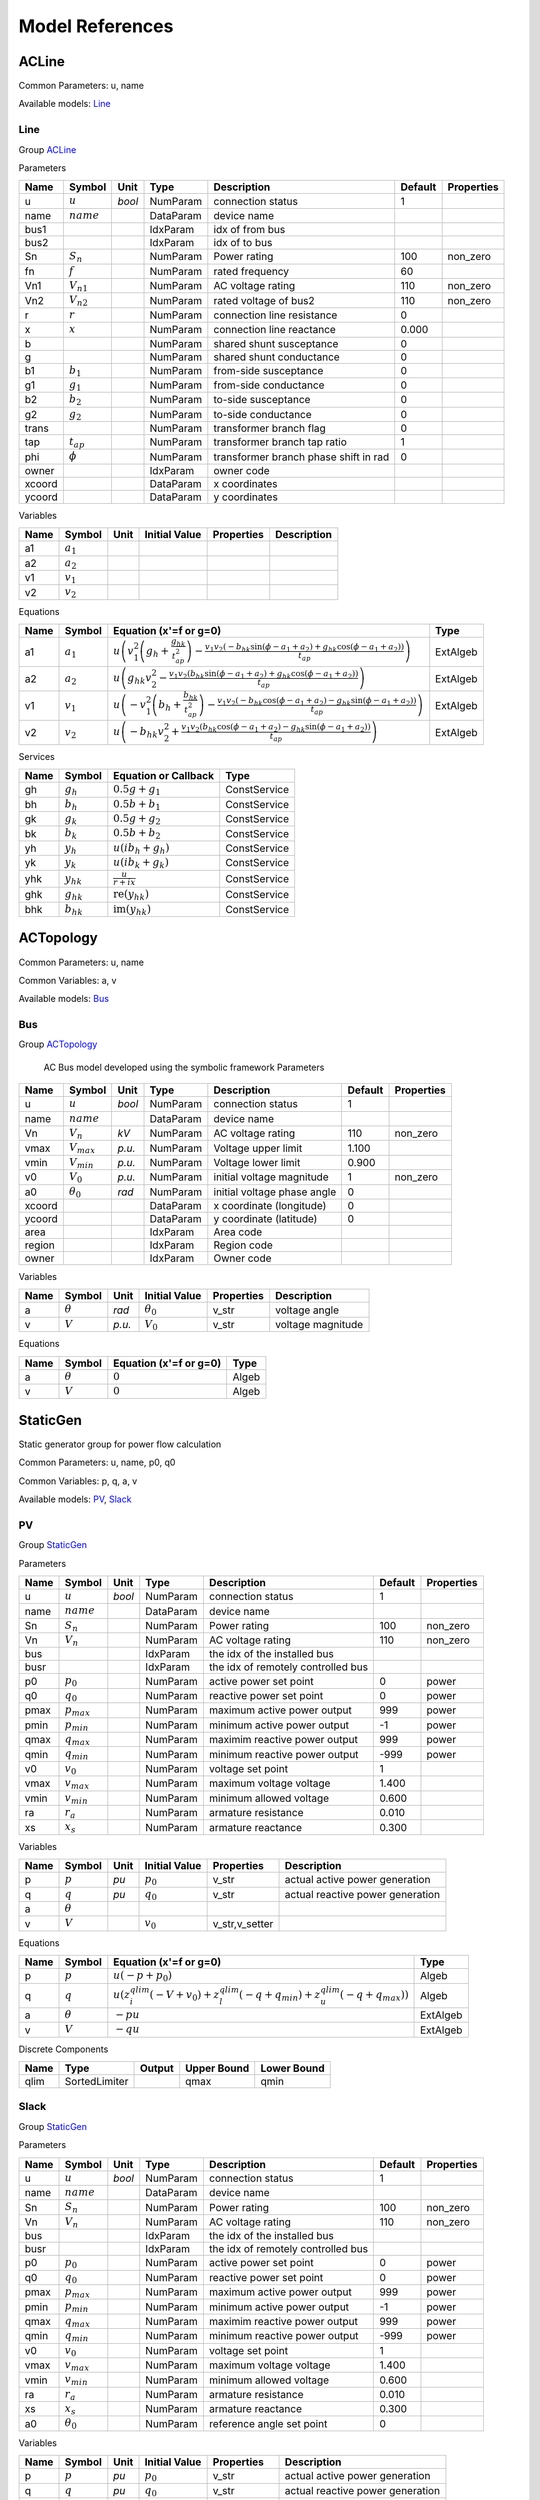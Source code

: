 .. _modelref:

********************************************************************************
Model References
********************************************************************************

.. _ACLine:

================================================================================
ACLine
================================================================================
Common Parameters: u, name

Available models:
Line_

.. _Line:

--------------------------------------------------------------------------------
Line
--------------------------------------------------------------------------------

Group ACLine_

Parameters

+---------+----------------+--------+-----------+---------------------------------------+---------+------------+
|  Name   |     Symbol     |  Unit  |   Type    |              Description              | Default | Properties |
+=========+================+========+===========+=======================================+=========+============+
|  u      | :math:`u`      | *bool* | NumParam  | connection status                     | 1       |            |
+---------+----------------+--------+-----------+---------------------------------------+---------+------------+
|  name   | :math:`name`   |        | DataParam | device name                           |         |            |
+---------+----------------+--------+-----------+---------------------------------------+---------+------------+
|  bus1   |                |        | IdxParam  | idx of from bus                       |         |            |
+---------+----------------+--------+-----------+---------------------------------------+---------+------------+
|  bus2   |                |        | IdxParam  | idx of to bus                         |         |            |
+---------+----------------+--------+-----------+---------------------------------------+---------+------------+
|  Sn     | :math:`S_n`    |        | NumParam  | Power rating                          | 100     | non_zero   |
+---------+----------------+--------+-----------+---------------------------------------+---------+------------+
|  fn     | :math:`f`      |        | NumParam  | rated frequency                       | 60      |            |
+---------+----------------+--------+-----------+---------------------------------------+---------+------------+
|  Vn1    | :math:`V_{n1}` |        | NumParam  | AC voltage rating                     | 110     | non_zero   |
+---------+----------------+--------+-----------+---------------------------------------+---------+------------+
|  Vn2    | :math:`V_{n2}` |        | NumParam  | rated voltage of bus2                 | 110     | non_zero   |
+---------+----------------+--------+-----------+---------------------------------------+---------+------------+
|  r      | :math:`r`      |        | NumParam  | connection line resistance            | 0       |            |
+---------+----------------+--------+-----------+---------------------------------------+---------+------------+
|  x      | :math:`x`      |        | NumParam  | connection line reactance             | 0.000   |            |
+---------+----------------+--------+-----------+---------------------------------------+---------+------------+
|  b      |                |        | NumParam  | shared shunt susceptance              | 0       |            |
+---------+----------------+--------+-----------+---------------------------------------+---------+------------+
|  g      |                |        | NumParam  | shared shunt conductance              | 0       |            |
+---------+----------------+--------+-----------+---------------------------------------+---------+------------+
|  b1     | :math:`b_1`    |        | NumParam  | from-side susceptance                 | 0       |            |
+---------+----------------+--------+-----------+---------------------------------------+---------+------------+
|  g1     | :math:`g_1`    |        | NumParam  | from-side conductance                 | 0       |            |
+---------+----------------+--------+-----------+---------------------------------------+---------+------------+
|  b2     | :math:`b_2`    |        | NumParam  | to-side susceptance                   | 0       |            |
+---------+----------------+--------+-----------+---------------------------------------+---------+------------+
|  g2     | :math:`g_2`    |        | NumParam  | to-side conductance                   | 0       |            |
+---------+----------------+--------+-----------+---------------------------------------+---------+------------+
|  trans  |                |        | NumParam  | transformer branch flag               | 0       |            |
+---------+----------------+--------+-----------+---------------------------------------+---------+------------+
|  tap    | :math:`t_{ap}` |        | NumParam  | transformer branch tap ratio          | 1       |            |
+---------+----------------+--------+-----------+---------------------------------------+---------+------------+
|  phi    | :math:`\phi`   |        | NumParam  | transformer branch phase shift in rad | 0       |            |
+---------+----------------+--------+-----------+---------------------------------------+---------+------------+
|  owner  |                |        | IdxParam  | owner code                            |         |            |
+---------+----------------+--------+-----------+---------------------------------------+---------+------------+
|  xcoord |                |        | DataParam | x coordinates                         |         |            |
+---------+----------------+--------+-----------+---------------------------------------+---------+------------+
|  ycoord |                |        | DataParam | y coordinates                         |         |            |
+---------+----------------+--------+-----------+---------------------------------------+---------+------------+

Variables

+------+---------------+------+---------------+------------+-------------+
| Name |    Symbol     | Unit | Initial Value | Properties | Description |
+======+===============+======+===============+============+=============+
|  a1  | :math:`a_{1}` |      |               |            |             |
+------+---------------+------+---------------+------------+-------------+
|  a2  | :math:`a_{2}` |      |               |            |             |
+------+---------------+------+---------------+------------+-------------+
|  v1  | :math:`v_{1}` |      |               |            |             |
+------+---------------+------+---------------+------------+-------------+
|  v2  | :math:`v_{2}` |      |               |            |             |
+------+---------------+------+---------------+------------+-------------+

Equations

+------+---------------+---------------------------------------------------------------------------------------------------------------------------------------------------------------------------------------------------------------------------------+----------+
| Name |    Symbol     |                                                                                                     Equation (x'=f or g=0)                                                                                                      |   Type   |
+======+===============+=================================================================================================================================================================================================================================+==========+
|  a1  | :math:`a_{1}` | :math:`u \left(v_{1}^{2} \left(g_{h} + \frac{g_{hk}}{t_{ap}^{2}}\right) - \frac{v_{1} v_{2} \left(- b_{hk} \sin{\left(\phi - a_{1} + a_{2} \right)} + g_{hk} \cos{\left(\phi - a_{1} + a_{2} \right)}\right)}{t_{ap}}\right)`   | ExtAlgeb |
+------+---------------+---------------------------------------------------------------------------------------------------------------------------------------------------------------------------------------------------------------------------------+----------+
|  a2  | :math:`a_{2}` | :math:`u \left(g_{hk} v_{2}^{2} - \frac{v_{1} v_{2} \left(b_{hk} \sin{\left(\phi - a_{1} + a_{2} \right)} + g_{hk} \cos{\left(\phi - a_{1} + a_{2} \right)}\right)}{t_{ap}}\right)`                                             | ExtAlgeb |
+------+---------------+---------------------------------------------------------------------------------------------------------------------------------------------------------------------------------------------------------------------------------+----------+
|  v1  | :math:`v_{1}` | :math:`u \left(- v_{1}^{2} \left(b_{h} + \frac{b_{hk}}{t_{ap}^{2}}\right) - \frac{v_{1} v_{2} \left(- b_{hk} \cos{\left(\phi - a_{1} + a_{2} \right)} - g_{hk} \sin{\left(\phi - a_{1} + a_{2} \right)}\right)}{t_{ap}}\right)` | ExtAlgeb |
+------+---------------+---------------------------------------------------------------------------------------------------------------------------------------------------------------------------------------------------------------------------------+----------+
|  v2  | :math:`v_{2}` | :math:`u \left(- b_{hk} v_{2}^{2} + \frac{v_{1} v_{2} \left(b_{hk} \cos{\left(\phi - a_{1} + a_{2} \right)} - g_{hk} \sin{\left(\phi - a_{1} + a_{2} \right)}\right)}{t_{ap}}\right)`                                           | ExtAlgeb |
+------+---------------+---------------------------------------------------------------------------------------------------------------------------------------------------------------------------------------------------------------------------------+----------+

Services

+------+----------------+------------------------------------------------+--------------+
| Name |     Symbol     |              Equation or Callback              |     Type     |
+======+================+================================================+==============+
|  gh  | :math:`g_h`    | :math:`0.5 g + g_{1}`                          | ConstService |
+------+----------------+------------------------------------------------+--------------+
|  bh  | :math:`b_h`    | :math:`0.5 b + b_{1}`                          | ConstService |
+------+----------------+------------------------------------------------+--------------+
|  gk  | :math:`g_k`    | :math:`0.5 g + g_{2}`                          | ConstService |
+------+----------------+------------------------------------------------+--------------+
|  bk  | :math:`b_k`    | :math:`0.5 b + b_{2}`                          | ConstService |
+------+----------------+------------------------------------------------+--------------+
|  yh  | :math:`y_h`    | :math:`u \left(i b_{h} + g_{h}\right)`         | ConstService |
+------+----------------+------------------------------------------------+--------------+
|  yk  | :math:`y_k`    | :math:`u \left(i b_{k} + g_{k}\right)`         | ConstService |
+------+----------------+------------------------------------------------+--------------+
|  yhk | :math:`y_{hk}` | :math:`\frac{u}{r + i x}`                      | ConstService |
+------+----------------+------------------------------------------------+--------------+
|  ghk | :math:`g_{hk}` | :math:`\operatorname{re}{\left(y_{hk}\right)}` | ConstService |
+------+----------------+------------------------------------------------+--------------+
|  bhk | :math:`b_{hk}` | :math:`\operatorname{im}{\left(y_{hk}\right)}` | ConstService |
+------+----------------+------------------------------------------------+--------------+


.. _ACTopology:

================================================================================
ACTopology
================================================================================
Common Parameters: u, name

Common Variables: a, v

Available models:
Bus_

.. _Bus:

--------------------------------------------------------------------------------
Bus
--------------------------------------------------------------------------------

Group ACTopology_


    AC Bus model developed using the symbolic framework
    Parameters

+---------+------------------+--------+-----------+-----------------------------+---------+------------+
|  Name   |      Symbol      |  Unit  |   Type    |         Description         | Default | Properties |
+=========+==================+========+===========+=============================+=========+============+
|  u      | :math:`u`        | *bool* | NumParam  | connection status           | 1       |            |
+---------+------------------+--------+-----------+-----------------------------+---------+------------+
|  name   | :math:`name`     |        | DataParam | device name                 |         |            |
+---------+------------------+--------+-----------+-----------------------------+---------+------------+
|  Vn     | :math:`V_n`      | *kV*   | NumParam  | AC voltage rating           | 110     | non_zero   |
+---------+------------------+--------+-----------+-----------------------------+---------+------------+
|  vmax   | :math:`V_{max}`  | *p.u.* | NumParam  | Voltage upper limit         | 1.100   |            |
+---------+------------------+--------+-----------+-----------------------------+---------+------------+
|  vmin   | :math:`V_{min}`  | *p.u.* | NumParam  | Voltage lower limit         | 0.900   |            |
+---------+------------------+--------+-----------+-----------------------------+---------+------------+
|  v0     | :math:`V_0`      | *p.u.* | NumParam  | initial voltage magnitude   | 1       | non_zero   |
+---------+------------------+--------+-----------+-----------------------------+---------+------------+
|  a0     | :math:`\theta_0` | *rad*  | NumParam  | initial voltage phase angle | 0       |            |
+---------+------------------+--------+-----------+-----------------------------+---------+------------+
|  xcoord |                  |        | DataParam | x coordinate (longitude)    | 0       |            |
+---------+------------------+--------+-----------+-----------------------------+---------+------------+
|  ycoord |                  |        | DataParam | y coordinate (latitude)     | 0       |            |
+---------+------------------+--------+-----------+-----------------------------+---------+------------+
|  area   |                  |        | IdxParam  | Area code                   |         |            |
+---------+------------------+--------+-----------+-----------------------------+---------+------------+
|  region |                  |        | IdxParam  | Region code                 |         |            |
+---------+------------------+--------+-----------+-----------------------------+---------+------------+
|  owner  |                  |        | IdxParam  | Owner code                  |         |            |
+---------+------------------+--------+-----------+-----------------------------+---------+------------+

Variables

+------+----------------+--------+------------------+------------+-------------------+
| Name |     Symbol     |  Unit  |  Initial Value   | Properties |    Description    |
+======+================+========+==================+============+===================+
|  a   | :math:`\theta` | *rad*  | :math:`\theta_0` | v_str      | voltage angle     |
+------+----------------+--------+------------------+------------+-------------------+
|  v   | :math:`V`      | *p.u.* | :math:`V_{0}`    | v_str      | voltage magnitude |
+------+----------------+--------+------------------+------------+-------------------+

Equations

+------+----------------+------------------------+-------+
| Name |     Symbol     | Equation (x'=f or g=0) | Type  |
+======+================+========================+=======+
|  a   | :math:`\theta` | :math:`0`              | Algeb |
+------+----------------+------------------------+-------+
|  v   | :math:`V`      | :math:`0`              | Algeb |
+------+----------------+------------------------+-------+


.. _StaticGen:

================================================================================
StaticGen
================================================================================
Static generator group for power flow calculation

Common Parameters: u, name, p0, q0

Common Variables: p, q, a, v

Available models:
PV_,
Slack_

.. _PV:

--------------------------------------------------------------------------------
PV
--------------------------------------------------------------------------------

Group StaticGen_

Parameters

+-------+-----------------+--------+-----------+------------------------------------+---------+------------+
| Name  |     Symbol      |  Unit  |   Type    |            Description             | Default | Properties |
+=======+=================+========+===========+====================================+=========+============+
|  u    | :math:`u`       | *bool* | NumParam  | connection status                  | 1       |            |
+-------+-----------------+--------+-----------+------------------------------------+---------+------------+
|  name | :math:`name`    |        | DataParam | device name                        |         |            |
+-------+-----------------+--------+-----------+------------------------------------+---------+------------+
|  Sn   | :math:`S_n`     |        | NumParam  | Power rating                       | 100     | non_zero   |
+-------+-----------------+--------+-----------+------------------------------------+---------+------------+
|  Vn   | :math:`V_n`     |        | NumParam  | AC voltage rating                  | 110     | non_zero   |
+-------+-----------------+--------+-----------+------------------------------------+---------+------------+
|  bus  |                 |        | IdxParam  | the idx of the installed bus       |         |            |
+-------+-----------------+--------+-----------+------------------------------------+---------+------------+
|  busr |                 |        | IdxParam  | the idx of remotely controlled bus |         |            |
+-------+-----------------+--------+-----------+------------------------------------+---------+------------+
|  p0   | :math:`p_0`     |        | NumParam  | active power set point             | 0       | power      |
+-------+-----------------+--------+-----------+------------------------------------+---------+------------+
|  q0   | :math:`q_0`     |        | NumParam  | reactive power set point           | 0       | power      |
+-------+-----------------+--------+-----------+------------------------------------+---------+------------+
|  pmax | :math:`p_{max}` |        | NumParam  | maximum active power output        | 999     | power      |
+-------+-----------------+--------+-----------+------------------------------------+---------+------------+
|  pmin | :math:`p_{min}` |        | NumParam  | minimum active power output        | -1      | power      |
+-------+-----------------+--------+-----------+------------------------------------+---------+------------+
|  qmax | :math:`q_{max}` |        | NumParam  | maximim reactive power output      | 999     | power      |
+-------+-----------------+--------+-----------+------------------------------------+---------+------------+
|  qmin | :math:`q_{min}` |        | NumParam  | minimum reactive power output      | -999    | power      |
+-------+-----------------+--------+-----------+------------------------------------+---------+------------+
|  v0   | :math:`v_0`     |        | NumParam  | voltage set point                  | 1       |            |
+-------+-----------------+--------+-----------+------------------------------------+---------+------------+
|  vmax | :math:`v_{max}` |        | NumParam  | maximum voltage voltage            | 1.400   |            |
+-------+-----------------+--------+-----------+------------------------------------+---------+------------+
|  vmin | :math:`v_{min}` |        | NumParam  | minimum allowed voltage            | 0.600   |            |
+-------+-----------------+--------+-----------+------------------------------------+---------+------------+
|  ra   | :math:`r_a`     |        | NumParam  | armature resistance                | 0.010   |            |
+-------+-----------------+--------+-----------+------------------------------------+---------+------------+
|  xs   | :math:`x_s`     |        | NumParam  | armature reactance                 | 0.300   |            |
+-------+-----------------+--------+-----------+------------------------------------+---------+------------+

Variables

+------+----------------+------+---------------+----------------+----------------------------------+
| Name |     Symbol     | Unit | Initial Value |   Properties   |           Description            |
+======+================+======+===============+================+==================================+
|  p   | :math:`p`      | *pu* | :math:`p_{0}` | v_str          | actual active power generation   |
+------+----------------+------+---------------+----------------+----------------------------------+
|  q   | :math:`q`      | *pu* | :math:`q_{0}` | v_str          | actual reactive power generation |
+------+----------------+------+---------------+----------------+----------------------------------+
|  a   | :math:`\theta` |      |               |                |                                  |
+------+----------------+------+---------------+----------------+----------------------------------+
|  v   | :math:`V`      |      | :math:`v_{0}` | v_str,v_setter |                                  |
+------+----------------+------+---------------+----------------+----------------------------------+

Equations

+------+----------------+--------------------------------------------------------------------------------------------------------------------------------------------------+----------+
| Name |     Symbol     |                                                              Equation (x'=f or g=0)                                                              |   Type   |
+======+================+==================================================================================================================================================+==========+
|  p   | :math:`p`      | :math:`u \left(- p + p_{0}\right)`                                                                                                               | Algeb    |
+------+----------------+--------------------------------------------------------------------------------------------------------------------------------------------------+----------+
|  q   | :math:`q`      | :math:`u \left(z_{i}^{qlim} \left(- V + v_{0}\right) + z_{l}^{qlim} \left(- q + q_{min}\right) + z_{u}^{qlim} \left(- q + q_{max}\right)\right)` | Algeb    |
+------+----------------+--------------------------------------------------------------------------------------------------------------------------------------------------+----------+
|  a   | :math:`\theta` | :math:`- p u`                                                                                                                                    | ExtAlgeb |
+------+----------------+--------------------------------------------------------------------------------------------------------------------------------------------------+----------+
|  v   | :math:`V`      | :math:`- q u`                                                                                                                                    | ExtAlgeb |
+------+----------------+--------------------------------------------------------------------------------------------------------------------------------------------------+----------+

Discrete Components

+-------+---------------+--------+-------------+-------------+
| Name  |     Type      | Output | Upper Bound | Lower Bound |
+=======+===============+========+=============+=============+
|  qlim | SortedLimiter |        | qmax        | qmin        |
+-------+---------------+--------+-------------+-------------+


.. _Slack:

--------------------------------------------------------------------------------
Slack
--------------------------------------------------------------------------------

Group StaticGen_

Parameters

+-------+------------------+--------+-----------+------------------------------------+---------+------------+
| Name  |      Symbol      |  Unit  |   Type    |            Description             | Default | Properties |
+=======+==================+========+===========+====================================+=========+============+
|  u    | :math:`u`        | *bool* | NumParam  | connection status                  | 1       |            |
+-------+------------------+--------+-----------+------------------------------------+---------+------------+
|  name | :math:`name`     |        | DataParam | device name                        |         |            |
+-------+------------------+--------+-----------+------------------------------------+---------+------------+
|  Sn   | :math:`S_n`      |        | NumParam  | Power rating                       | 100     | non_zero   |
+-------+------------------+--------+-----------+------------------------------------+---------+------------+
|  Vn   | :math:`V_n`      |        | NumParam  | AC voltage rating                  | 110     | non_zero   |
+-------+------------------+--------+-----------+------------------------------------+---------+------------+
|  bus  |                  |        | IdxParam  | the idx of the installed bus       |         |            |
+-------+------------------+--------+-----------+------------------------------------+---------+------------+
|  busr |                  |        | IdxParam  | the idx of remotely controlled bus |         |            |
+-------+------------------+--------+-----------+------------------------------------+---------+------------+
|  p0   | :math:`p_0`      |        | NumParam  | active power set point             | 0       | power      |
+-------+------------------+--------+-----------+------------------------------------+---------+------------+
|  q0   | :math:`q_0`      |        | NumParam  | reactive power set point           | 0       | power      |
+-------+------------------+--------+-----------+------------------------------------+---------+------------+
|  pmax | :math:`p_{max}`  |        | NumParam  | maximum active power output        | 999     | power      |
+-------+------------------+--------+-----------+------------------------------------+---------+------------+
|  pmin | :math:`p_{min}`  |        | NumParam  | minimum active power output        | -1      | power      |
+-------+------------------+--------+-----------+------------------------------------+---------+------------+
|  qmax | :math:`q_{max}`  |        | NumParam  | maximim reactive power output      | 999     | power      |
+-------+------------------+--------+-----------+------------------------------------+---------+------------+
|  qmin | :math:`q_{min}`  |        | NumParam  | minimum reactive power output      | -999    | power      |
+-------+------------------+--------+-----------+------------------------------------+---------+------------+
|  v0   | :math:`v_0`      |        | NumParam  | voltage set point                  | 1       |            |
+-------+------------------+--------+-----------+------------------------------------+---------+------------+
|  vmax | :math:`v_{max}`  |        | NumParam  | maximum voltage voltage            | 1.400   |            |
+-------+------------------+--------+-----------+------------------------------------+---------+------------+
|  vmin | :math:`v_{min}`  |        | NumParam  | minimum allowed voltage            | 0.600   |            |
+-------+------------------+--------+-----------+------------------------------------+---------+------------+
|  ra   | :math:`r_a`      |        | NumParam  | armature resistance                | 0.010   |            |
+-------+------------------+--------+-----------+------------------------------------+---------+------------+
|  xs   | :math:`x_s`      |        | NumParam  | armature reactance                 | 0.300   |            |
+-------+------------------+--------+-----------+------------------------------------+---------+------------+
|  a0   | :math:`\theta_0` |        | NumParam  | reference angle set point          | 0       |            |
+-------+------------------+--------+-----------+------------------------------------+---------+------------+

Variables

+------+----------------+------+------------------+----------------+----------------------------------+
| Name |     Symbol     | Unit |  Initial Value   |   Properties   |           Description            |
+======+================+======+==================+================+==================================+
|  p   | :math:`p`      | *pu* | :math:`p_{0}`    | v_str          | actual active power generation   |
+------+----------------+------+------------------+----------------+----------------------------------+
|  q   | :math:`q`      | *pu* | :math:`q_{0}`    | v_str          | actual reactive power generation |
+------+----------------+------+------------------+----------------+----------------------------------+
|  a   | :math:`\theta` |      | :math:`\theta_0` | v_str,v_setter |                                  |
+------+----------------+------+------------------+----------------+----------------------------------+
|  v   | :math:`V`      |      | :math:`v_{0}`    | v_str,v_setter |                                  |
+------+----------------+------+------------------+----------------+----------------------------------+

Equations

+------+----------------+----------------------------------------------------------------------------------------------------------------------------------------------------------+----------+
| Name |     Symbol     |                                                                  Equation (x'=f or g=0)                                                                  |   Type   |
+======+================+==========================================================================================================================================================+==========+
|  p   | :math:`p`      | :math:`u \left(z_{i}^{plim} \left(- \theta + \theta_0\right) + z_{l}^{plim} \left(- p + p_{min}\right) + z_{u}^{plim} \left(- p + p_{max}\right)\right)` | Algeb    |
+------+----------------+----------------------------------------------------------------------------------------------------------------------------------------------------------+----------+
|  q   | :math:`q`      | :math:`u \left(z_{i}^{qlim} \left(- V + v_{0}\right) + z_{l}^{qlim} \left(- q + q_{min}\right) + z_{u}^{qlim} \left(- q + q_{max}\right)\right)`         | Algeb    |
+------+----------------+----------------------------------------------------------------------------------------------------------------------------------------------------------+----------+
|  a   | :math:`\theta` | :math:`- p u`                                                                                                                                            | ExtAlgeb |
+------+----------------+----------------------------------------------------------------------------------------------------------------------------------------------------------+----------+
|  v   | :math:`V`      | :math:`- q u`                                                                                                                                            | ExtAlgeb |
+------+----------------+----------------------------------------------------------------------------------------------------------------------------------------------------------+----------+

Discrete Components

+-------+---------------+--------+-------------+-------------+
| Name  |     Type      | Output | Upper Bound | Lower Bound |
+=======+===============+========+=============+=============+
|  qlim | SortedLimiter |        | qmax        | qmin        |
+-------+---------------+--------+-------------+-------------+
|  plim | SortedLimiter |        | pmax        | pmin        |
+-------+---------------+--------+-------------+-------------+


.. _StaticLoad:

================================================================================
StaticLoad
================================================================================
Static load group

Common Parameters: u, name

Available models:
PQ_

.. _PQ:

--------------------------------------------------------------------------------
PQ
--------------------------------------------------------------------------------

Group StaticLoad_

Parameters

+--------+-----------------+--------+-----------+-------------------------------------------+---------+------------+
|  Name  |     Symbol      |  Unit  |   Type    |                Description                | Default | Properties |
+========+=================+========+===========+===========================================+=========+============+
|  u     | :math:`u`       | *bool* | NumParam  | connection status                         | 1       |            |
+--------+-----------------+--------+-----------+-------------------------------------------+---------+------------+
|  name  | :math:`name`    |        | DataParam | device name                               |         |            |
+--------+-----------------+--------+-----------+-------------------------------------------+---------+------------+
|  bus   |                 |        | IdxParam  | linked bus idx                            |         | mandatory  |
+--------+-----------------+--------+-----------+-------------------------------------------+---------+------------+
|  Vn    | :math:`V_n`     | *kV*   | NumParam  | AC voltage rating                         | 110     | non_zero   |
+--------+-----------------+--------+-----------+-------------------------------------------+---------+------------+
|  p0    | :math:`p_0`     |        | NumParam  | active power load                         | 0       | power      |
+--------+-----------------+--------+-----------+-------------------------------------------+---------+------------+
|  q0    | :math:`q_0`     |        | NumParam  | reactive power load                       | 0       | power      |
+--------+-----------------+--------+-----------+-------------------------------------------+---------+------------+
|  vmax  | :math:`v_{max}` |        | NumParam  | max voltage before switching to impedance | 1.100   |            |
+--------+-----------------+--------+-----------+-------------------------------------------+---------+------------+
|  vmin  | :math:`v_{min}` |        | NumParam  | min voltage before switching to impedance | 0.900   |            |
+--------+-----------------+--------+-----------+-------------------------------------------+---------+------------+
|  owner |                 |        | IdxParam  | owner idx                                 |         |            |
+--------+-----------------+--------+-----------+-------------------------------------------+---------+------------+

Variables

+------+----------------+------+---------------+------------+-------------+
| Name |     Symbol     | Unit | Initial Value | Properties | Description |
+======+================+======+===============+============+=============+
|  a   | :math:`\theta` |      |               |            |             |
+------+----------------+------+---------------+------------+-------------+
|  v   | :math:`V`      |      |               |            |             |
+------+----------------+------+---------------+------------+-------------+

Equations

+------+----------------+-----------------------------------------------------------------------------------------------------------------------------------------+----------+
| Name |     Symbol     |                                                         Equation (x'=f or g=0)                                                          |   Type   |
+======+================+=========================================================================================================================================+==========+
|  a   | :math:`\theta` | :math:`u \left(\frac{V^{2} p_{0} z_{l}^{vcmp}}{v_{min}^{2}} + \frac{V^{2} p_{0} z_{u}^{vcmp}}{v_{max}^{2}} + p_{0} z_{i}^{vcmp}\right)` | ExtAlgeb |
+------+----------------+-----------------------------------------------------------------------------------------------------------------------------------------+----------+
|  v   | :math:`V`      | :math:`u \left(\frac{V^{2} q_{0} z_{l}^{vcmp}}{v_{min}^{2}} + \frac{V^{2} q_{0} z_{u}^{vcmp}}{v_{max}^{2}} + q_{0} z_{i}^{vcmp}\right)` | ExtAlgeb |
+------+----------------+-----------------------------------------------------------------------------------------------------------------------------------------+----------+

Discrete Components

+-------+----------+--------+-------------+-------------+
| Name  |   Type   | Output | Upper Bound | Lower Bound |
+=======+==========+========+=============+=============+
|  vcmp | Comparer |        | vmax        | vmin        |
+-------+----------+--------+-------------+-------------+


.. _StaticShunt:

================================================================================
StaticShunt
================================================================================
Static shunt compensator group

Common Parameters: u, name

Available models:
Shunt_

.. _Shunt:

--------------------------------------------------------------------------------
Shunt
--------------------------------------------------------------------------------

Group StaticShunt_

Parameters

+-------+--------------+--------+-----------+-------------------------------------------+---------+------------+
| Name  |    Symbol    |  Unit  |   Type    |                Description                | Default | Properties |
+=======+==============+========+===========+===========================================+=========+============+
|  u    | :math:`u`    | *bool* | NumParam  | connection status                         | 1       |            |
+-------+--------------+--------+-----------+-------------------------------------------+---------+------------+
|  name | :math:`name` |        | DataParam | device name                               |         |            |
+-------+--------------+--------+-----------+-------------------------------------------+---------+------------+
|  bus  |              |        | IdxParam  | idx of connected bus                      |         |            |
+-------+--------------+--------+-----------+-------------------------------------------+---------+------------+
|  Sn   | :math:`S_n`  |        | NumParam  | Power rating                              | 100     | non_zero   |
+-------+--------------+--------+-----------+-------------------------------------------+---------+------------+
|  Vn   | :math:`V_n`  |        | NumParam  | AC voltage rating                         | 110     | non_zero   |
+-------+--------------+--------+-----------+-------------------------------------------+---------+------------+
|  g    | :math:`g`    |        | NumParam  | shunt conductance (real part)             | 0       | y          |
+-------+--------------+--------+-----------+-------------------------------------------+---------+------------+
|  b    | :math:`b`    |        | NumParam  | shunt susceptance (positive as capatance) | 0       | y          |
+-------+--------------+--------+-----------+-------------------------------------------+---------+------------+
|  fn   | :math:`f`    |        | NumParam  | rated frequency                           | 60      |            |
+-------+--------------+--------+-----------+-------------------------------------------+---------+------------+

Variables

+------+----------------+------+---------------+------------+-------------+
| Name |     Symbol     | Unit | Initial Value | Properties | Description |
+======+================+======+===============+============+=============+
|  a   | :math:`\theta` |      |               |            |             |
+------+----------------+------+---------------+------------+-------------+
|  v   | :math:`V`      |      |               |            |             |
+------+----------------+------+---------------+------------+-------------+

Equations

+------+----------------+------------------------+----------+
| Name |     Symbol     | Equation (x'=f or g=0) |   Type   |
+======+================+========================+==========+
|  a   | :math:`\theta` | :math:`V^{2} g`        | ExtAlgeb |
+------+----------------+------------------------+----------+
|  v   | :math:`V`      | :math:`- V^{2} b`      | ExtAlgeb |
+------+----------------+------------------------+----------+


.. _SynGen:

================================================================================
SynGen
================================================================================
Synchronous generator group

Common Parameters: u, name, Sn, Vn

Common Variables: omega, delta, pm

Available models:
GENCLS_

.. _GENCLS:

--------------------------------------------------------------------------------
GENCLS
--------------------------------------------------------------------------------

Group SynGen_

Parameters

+-------+----------------+--------+-----------+------------------------------+---------+----------------+
| Name  |     Symbol     |  Unit  |   Type    |         Description          | Default |   Properties   |
+=======+================+========+===========+==============================+=========+================+
|  u    | :math:`u`      | *bool* | NumParam  | connection status            | 1       |                |
+-------+----------------+--------+-----------+------------------------------+---------+----------------+
|  name | :math:`name`   |        | DataParam | device name                  |         |                |
+-------+----------------+--------+-----------+------------------------------+---------+----------------+
|  bus  |                |        | IdxParam  | interface bus id             |         | mandatory      |
+-------+----------------+--------+-----------+------------------------------+---------+----------------+
|  gen  |                |        | IdxParam  | static generator index       |         | mandatory      |
+-------+----------------+--------+-----------+------------------------------+---------+----------------+
|  Sn   |                |        | NumParam  | Power rating                 | 100     |                |
+-------+----------------+--------+-----------+------------------------------+---------+----------------+
|  Vn   |                |        | NumParam  | AC voltage rating            | 110     |                |
+-------+----------------+--------+-----------+------------------------------+---------+----------------+
|  fn   | :math:`f`      |        | NumParam  | rated frequency              | 60      |                |
+-------+----------------+--------+-----------+------------------------------+---------+----------------+
|  D    |                |        | NumParam  | Damping coefficient          | 0       | power          |
+-------+----------------+--------+-----------+------------------------------+---------+----------------+
|  M    |                |        | NumParam  | machine start up time (2H)   | 6       | non_zero,power |
+-------+----------------+--------+-----------+------------------------------+---------+----------------+
|  ra   | :math:`r_a`    |        | NumParam  | armature resistance          | 0       | z              |
+-------+----------------+--------+-----------+------------------------------+---------+----------------+
|  xl   | :math:`x_l`    |        | NumParam  | leakage reactance            | 0       | z              |
+-------+----------------+--------+-----------+------------------------------+---------+----------------+
|  xq   | :math:`x_q`    |        | NumParam  | q-axis synchronous reactance | 1.700   | z              |
+-------+----------------+--------+-----------+------------------------------+---------+----------------+
|  kp   | :math:`k_p`    |        | NumParam  | active power feedback gain   | 0       |                |
+-------+----------------+--------+-----------+------------------------------+---------+----------------+
|  kw   | :math:`k_w`    |        | NumParam  | speed feedback gain          | 0       |                |
+-------+----------------+--------+-----------+------------------------------+---------+----------------+
|  S10  | :math:`S_{10}` |        | NumParam  | first saturation factor      | 0       |                |
+-------+----------------+--------+-----------+------------------------------+---------+----------------+
|  S12  | :math:`S_{20}` |        | NumParam  | second saturation factor     | 0       |                |
+-------+----------------+--------+-----------+------------------------------+---------+----------------+
|  coi  |                |        | IdxParam  | center of inertia index      |         |                |
+-------+----------------+--------+-----------+------------------------------+---------+----------------+

Variables

+----------+----------------------+------+-----------------------------------------------------------+----------------+-------------+
|   Name   |        Symbol        | Unit |                       Initial Value                       |   Properties   | Description |
+==========+======================+======+===========================================================+================+=============+
|  delta   | :math:`\delta`       |      | :math:`\delta_0`                                          | v_str          |             |
+----------+----------------------+------+-----------------------------------------------------------+----------------+-------------+
|  omega   | :math:`\omega`       |      | :math:`u`                                                 | v_str          |             |
+----------+----------------------+------+-----------------------------------------------------------+----------------+-------------+
|  Id      | :math:`I_{d}`        |      | :math:`I_{d0}`                                            | v_str          |             |
+----------+----------------------+------+-----------------------------------------------------------+----------------+-------------+
|  Iq      | :math:`I_{q}`        |      | :math:`I_{q0}`                                            | v_str          |             |
+----------+----------------------+------+-----------------------------------------------------------+----------------+-------------+
|  vd      | :math:`V_{d}`        |      | :math:`V_{d0}`                                            | v_str          |             |
+----------+----------------------+------+-----------------------------------------------------------+----------------+-------------+
|  vq      | :math:`V_{q}`        |      | :math:`V_{q0}`                                            | v_str          |             |
+----------+----------------------+------+-----------------------------------------------------------+----------------+-------------+
|  pm      | :math:`P_{m}`        |      | :math:`P_{m0}`                                            | v_str,v_setter |             |
+----------+----------------------+------+-----------------------------------------------------------+----------------+-------------+
|  pe      | :math:`P_{e}`        |      | :math:`P_{0}`                                             | v_str,v_setter |             |
+----------+----------------------+------+-----------------------------------------------------------+----------------+-------------+
|  vf      | :math:`v_{f}`        |      | :math:`v_{f0}`                                            | v_str,v_setter |             |
+----------+----------------------+------+-----------------------------------------------------------+----------------+-------------+
|  Idq_max | :math:`I_{dq_{max}}` |      | :math:`\operatorname{maximum}{\left(I_{d},I_{q} \right)}` | v_str          |             |
+----------+----------------------+------+-----------------------------------------------------------+----------------+-------------+
|  psid    | :math:`\psi_d`       |      | :math:`I_{q0} r_{a} u + V_{q0}`                           | v_str          |             |
+----------+----------------------+------+-----------------------------------------------------------+----------------+-------------+
|  psiq    | :math:`\psi_q`       |      | :math:`- I_{d0} r_{a} u - V_{d0}`                         | v_str          |             |
+----------+----------------------+------+-----------------------------------------------------------+----------------+-------------+
|  a       | :math:`\theta`       |      |                                                           |                |             |
+----------+----------------------+------+-----------------------------------------------------------+----------------+-------------+
|  v       | :math:`V`            |      |                                                           |                |             |
+----------+----------------------+------+-----------------------------------------------------------+----------------+-------------+

Equations

+----------+----------------------+------------------------------------------------------------------------------+----------+
|   Name   |        Symbol        |                            Equation (x'=f or g=0)                            |   Type   |
+==========+======================+==============================================================================+==========+
|  delta   | :math:`\delta`       | :math:`f u \left(\omega - 1\right)`                                          | State    |
+----------+----------------------+------------------------------------------------------------------------------+----------+
|  omega   | :math:`\omega`       | :math:`\frac{u \left(- D \left(\omega - 1\right) - P_{e} + P_{m}\right)}{M}` | State    |
+----------+----------------------+------------------------------------------------------------------------------+----------+
|  Id      | :math:`I_{d}`        | :math:`I_{d} x_{q} + \psi_d - v_{f}`                                         | Algeb    |
+----------+----------------------+------------------------------------------------------------------------------+----------+
|  Iq      | :math:`I_{q}`        | :math:`I_{q} x_{q} + \psi_q`                                                 | Algeb    |
+----------+----------------------+------------------------------------------------------------------------------+----------+
|  vd      | :math:`V_{d}`        | :math:`V \sin{\left(\delta - \theta \right)} - V_{d}`                        | Algeb    |
+----------+----------------------+------------------------------------------------------------------------------+----------+
|  vq      | :math:`V_{q}`        | :math:`V \cos{\left(\delta - \theta \right)} - V_{q}`                        | Algeb    |
+----------+----------------------+------------------------------------------------------------------------------+----------+
|  pm      | :math:`P_{m}`        | :math:`- P_{m} + P_{m0}`                                                     | Algeb    |
+----------+----------------------+------------------------------------------------------------------------------+----------+
|  pe      | :math:`P_{e}`        | :math:`- I_{d} \psi_q + I_{q} \psi_d - P_{e}`                                | Algeb    |
+----------+----------------------+------------------------------------------------------------------------------+----------+
|  vf      | :math:`v_{f}`        | :math:`- v_{f} + v_{f0}`                                                     | Algeb    |
+----------+----------------------+------------------------------------------------------------------------------+----------+
|  Idq_max | :math:`I_{dq_{max}}` | :math:`I_{d} Idqs_{s0} + I_{q} Idqs_{s1} - I_{dq_{max}}`                     | Algeb    |
+----------+----------------------+------------------------------------------------------------------------------+----------+
|  psid    | :math:`\psi_d`       | :math:`- \psi_d + u \left(I_{q} r_{a} + V_{q}\right)`                        | Algeb    |
+----------+----------------------+------------------------------------------------------------------------------+----------+
|  psiq    | :math:`\psi_q`       | :math:`\psi_q + u \left(I_{d} r_{a} + V_{d}\right)`                          | Algeb    |
+----------+----------------------+------------------------------------------------------------------------------+----------+
|  a       | :math:`\theta`       | :math:`- u \left(I_{d} V_{d} + I_{q} V_{q}\right)`                           | ExtAlgeb |
+----------+----------------------+------------------------------------------------------------------------------+----------+
|  v       | :math:`V`            | :math:`- u \left(I_{d} V_{q} - I_{q} V_{d}\right)`                           | ExtAlgeb |
+----------+----------------------+------------------------------------------------------------------------------+----------+

Services

+----------+------------------+--------------------------------------------------------------------------------------------------------------+--------------+
|   Name   |      Symbol      |                                             Equation or Callback                                             |     Type     |
+==========+==================+==============================================================================================================+==============+
|  _V      | :math:`V_c`      | :math:`V e^{i \theta}`                                                                                       | ConstService |
+----------+------------------+--------------------------------------------------------------------------------------------------------------+--------------+
|  _S      | :math:`S`        | :math:`P_{0} - i Q_{0}`                                                                                      | ConstService |
+----------+------------------+--------------------------------------------------------------------------------------------------------------+--------------+
|  _I      | :math:`I_c`      | :math:`\frac{S}{\operatorname{conj}{\left(V_{c} \right)}}`                                                   | ConstService |
+----------+------------------+--------------------------------------------------------------------------------------------------------------+--------------+
|  _E      | :math:`E`        | :math:`I_{c} \left(r_{a} + i x_{q}\right) + V_{c}`                                                           | ConstService |
+----------+------------------+--------------------------------------------------------------------------------------------------------------+--------------+
|  _deltac | :math:`\delta_c` | :math:`\log{\left(\frac{E}{\operatorname{abs}{\left(E \right)}} \right)}`                                    | ConstService |
+----------+------------------+--------------------------------------------------------------------------------------------------------------+--------------+
|  delta0  | :math:`\delta_0` | :math:`u \operatorname{im}{\left(\delta_c\right)}`                                                           | ConstService |
+----------+------------------+--------------------------------------------------------------------------------------------------------------+--------------+
|  vdq     | :math:`V_{dq}`   | :math:`V_{c} u e^{- \delta_c + 0.5 i \pi}`                                                                   | ConstService |
+----------+------------------+--------------------------------------------------------------------------------------------------------------+--------------+
|  Idq     | :math:`I_{dq}`   | :math:`I_{c} u e^{- \delta_c + 0.5 i \pi}`                                                                   | ConstService |
+----------+------------------+--------------------------------------------------------------------------------------------------------------+--------------+
|  Id0     | :math:`I_{d0}`   | :math:`\operatorname{re}{\left(I_{dq}\right)}`                                                               | ConstService |
+----------+------------------+--------------------------------------------------------------------------------------------------------------+--------------+
|  Iq0     | :math:`I_{q0}`   | :math:`\operatorname{im}{\left(I_{dq}\right)}`                                                               | ConstService |
+----------+------------------+--------------------------------------------------------------------------------------------------------------+--------------+
|  vd0     | :math:`V_{d0}`   | :math:`\operatorname{re}{\left(V_{dq}\right)}`                                                               | ConstService |
+----------+------------------+--------------------------------------------------------------------------------------------------------------+--------------+
|  vq0     | :math:`V_{q0}`   | :math:`\operatorname{im}{\left(V_{dq}\right)}`                                                               | ConstService |
+----------+------------------+--------------------------------------------------------------------------------------------------------------+--------------+
|  pm0     | :math:`P_{m0}`   | :math:`u \left(I_{d0} \left(I_{d0} r_{a} + V_{d0}\right) + I_{q0} \left(I_{q0} r_{a} + V_{q0}\right)\right)` | ConstService |
+----------+------------------+--------------------------------------------------------------------------------------------------------------+--------------+
|  vf0     | :math:`v_{f0}`   | <function GENCLS._vf0 at 0x129401048>                                                                        | ConstService |
+----------+------------------+--------------------------------------------------------------------------------------------------------------+--------------+

Discrete Components

+-------+----------+--------+-------------+-------------+
| Name  |   Type   | Output | Upper Bound | Lower Bound |
+=======+==========+========+=============+=============+
|  Idqs | Selector |        |             |             |
+-------+----------+--------+-------------+-------------+


.. _TurbineGov:

================================================================================
TurbineGov
================================================================================
Turbine governor group for synchronous generator

Common Parameters: u, name

Common Variables: pout

Available models:
TG2_

.. _TG2:

--------------------------------------------------------------------------------
TG2
--------------------------------------------------------------------------------

Group TurbineGov_

Parameters

+--------+-----------------------+--------+-----------+------------------------------+---------+------------+
|  Name  |        Symbol         |  Unit  |   Type    |         Description          | Default | Properties |
+========+=======================+========+===========+==============================+=========+============+
|  u     | :math:`u`             | *bool* | NumParam  | connection status            | 1       |            |
+--------+-----------------------+--------+-----------+------------------------------+---------+------------+
|  name  | :math:`name`          |        | DataParam | device name                  |         |            |
+--------+-----------------------+--------+-----------+------------------------------+---------+------------+
|  syn   |                       |        | IdxParam  | Synchronous generator idx    |         | mandatory  |
+--------+-----------------------+--------+-----------+------------------------------+---------+------------+
|  R     | :math:`R`             | *pu*   | NumParam  | Speed regulation gain        | 0.050   |            |
+--------+-----------------------+--------+-----------+------------------------------+---------+------------+
|  pmax  | :math:`p_{max}`       | *pu*   | NumParam  | Maximum power output         | 999     | power      |
+--------+-----------------------+--------+-----------+------------------------------+---------+------------+
|  pmin  | :math:`p_{min}`       | *pu*   | NumParam  | Minimum power output         | 0       | power      |
+--------+-----------------------+--------+-----------+------------------------------+---------+------------+
|  wref0 | :math:`\omega_{ref0}` | *pu*   | NumParam  | Base speed reference         | 1       |            |
+--------+-----------------------+--------+-----------+------------------------------+---------+------------+
|  dbl   | :math:`L_{db}`        | *pu*   | NumParam  | Deadband lower limit         | -0.000  |            |
+--------+-----------------------+--------+-----------+------------------------------+---------+------------+
|  dbu   | :math:`U_{db}`        | *pu*   | NumParam  | Deadband upper limit         | 0.000   |            |
+--------+-----------------------+--------+-----------+------------------------------+---------+------------+
|  dbc   | :math:`C_{db}`        | *pu*   | NumParam  | Deadband neutral value       | 0       |            |
+--------+-----------------------+--------+-----------+------------------------------+---------+------------+
|  T1    |                       |        | NumParam  | Transient gain time          | 0.200   |            |
+--------+-----------------------+--------+-----------+------------------------------+---------+------------+
|  T2    |                       |        | NumParam  | Governor time constant       | 10      |            |
+--------+-----------------------+--------+-----------+------------------------------+---------+------------+
|  Sn    | :math:`S_m`           | *MVA*  | ExtParam  | Rated power from generator   |         |            |
+--------+-----------------------+--------+-----------+------------------------------+---------+------------+
|  Vn    | :math:`V_m`           | *kV*   | ExtParam  | Rated voltage from generator |         |            |
+--------+-----------------------+--------+-----------+------------------------------+---------+------------+

Variables

+------------+----------------------+------+-----------------------+------------+-----------------------------------------------------------------------+
|    Name    |        Symbol        | Unit |     Initial Value     | Properties |                              Description                              |
+============+======================+======+=======================+============+=======================================================================+
|  leadlag_x | :math:`x'_{leadlag}` |      | :math:`\omega_{dmG}`  | v_str      | State in lead-lag transfer function                                   |
+------------+----------------------+------+-----------------------+------------+-----------------------------------------------------------------------+
|  omega     | :math:`\omega`       |      |                       |            | Generator speed                                                       |
+------------+----------------------+------+-----------------------+------------+-----------------------------------------------------------------------+
|  pnl       | :math:`P_{nl}`       |      | :math:`p_{m0}`        | v_str      | Power output before hard limiter                                      |
+------------+----------------------+------+-----------------------+------------+-----------------------------------------------------------------------+
|  pout      | :math:`P_{out}`      |      | :math:`p_{m0}`        | v_str      | Turbine power output after limiter                                    |
+------------+----------------------+------+-----------------------+------------+-----------------------------------------------------------------------+
|  wref      | :math:`\omega_{ref}` |      | :math:`\omega_{ref0}` | v_str      | Speed referemce variable                                              |
+------------+----------------------+------+-----------------------+------------+-----------------------------------------------------------------------+
|  w_d       | :math:`\omega_{dev}` |      | :math:`0`             | v_str      | Generator speed deviation before dead band (positive for under speed) |
+------------+----------------------+------+-----------------------+------------+-----------------------------------------------------------------------+
|  w_dm      | :math:`\omega_{dm}`  |      | :math:`0`             | v_str      | Measured speed deviation after dead band                              |
+------------+----------------------+------+-----------------------+------------+-----------------------------------------------------------------------+
|  w_dmg     | :math:`\omega_{dmG}` |      | :math:`0`             | v_str      | Speed deviation after dead band after gain                            |
+------------+----------------------+------+-----------------------+------------+-----------------------------------------------------------------------+
|  leadlag_y | :math:`y_{leadlag}`  |      | :math:`\omega_{dmG}`  | v_str      | Output of lead-lag transfer function                                  |
+------------+----------------------+------+-----------------------+------------+-----------------------------------------------------------------------+
|  pm        | :math:`P_{m}`        |      |                       |            |                                                                       |
+------------+----------------------+------+-----------------------+------------+-----------------------------------------------------------------------+

Equations

+------------+----------------------+----------------------------------------------------------------------------------------------------------------------+----------+
|    Name    |        Symbol        |                                                Equation (x'=f or g=0)                                                |   Type   |
+============+======================+======================================================================================================================+==========+
|  leadlag_x | :math:`x'_{leadlag}` | :math:`\frac{\omega_{dmG} - x'_{leadlag}}{T_{2}}`                                                                    | State    |
+------------+----------------------+----------------------------------------------------------------------------------------------------------------------+----------+
|  omega     | :math:`\omega`       | :math:`0`                                                                                                            | ExtState |
+------------+----------------------+----------------------------------------------------------------------------------------------------------------------+----------+
|  pnl       | :math:`P_{nl}`       | :math:`- P_{nl} + p_{m0} + y_{leadlag}`                                                                              | Algeb    |
+------------+----------------------+----------------------------------------------------------------------------------------------------------------------+----------+
|  pout      | :math:`P_{out}`      | :math:`P_{nl} z_{i}^{plim} - P_{out} + p_{max} z_{u}^{plim} + p_{min} z_{l}^{plim}`                                  | Algeb    |
+------------+----------------------+----------------------------------------------------------------------------------------------------------------------+----------+
|  wref      | :math:`\omega_{ref}` | :math:`\omega_{ref0} - \omega_{ref}`                                                                                 | Algeb    |
+------------+----------------------+----------------------------------------------------------------------------------------------------------------------+----------+
|  w_d       | :math:`\omega_{dev}` | :math:`- \omega - \omega_{dev} + \omega_{ref}`                                                                       | Algeb    |
+------------+----------------------+----------------------------------------------------------------------------------------------------------------------+----------+
|  w_dm      | :math:`\omega_{dm}`  | :math:`L_{db} z_{lr}^{w_{db}} + U_{db} z_{ur}^{w_{db}} + \omega_{dev} \left(1 - z_{i}^{w_{db}}\right) - \omega_{dm}` | Algeb    |
+------------+----------------------+----------------------------------------------------------------------------------------------------------------------+----------+
|  w_dmg     | :math:`\omega_{dmG}` | :math:`G \omega_{dm} - \omega_{dmG}`                                                                                 | Algeb    |
+------------+----------------------+----------------------------------------------------------------------------------------------------------------------+----------+
|  leadlag_y | :math:`y_{leadlag}`  | :math:`\frac{T_{1} \left(\omega_{dmG} - x'_{leadlag}\right)}{T_{2}} + x'_{leadlag} - y_{leadlag}`                    | Algeb    |
+------------+----------------------+----------------------------------------------------------------------------------------------------------------------+----------+
|  pm        | :math:`P_{m}`        | :math:`u \left(P_{out} - p_{m0}\right)`                                                                              | ExtAlgeb |
+------------+----------------------+----------------------------------------------------------------------------------------------------------------------+----------+

Services

+-------+-------------+-----------------------------+--------------+
| Name  |   Symbol    |    Equation or Callback     |     Type     |
+=======+=============+=============================+==============+
|  T12  | :math:`T12` | :math:`\frac{T_{1}}{T_{2}}` | ConstService |
+-------+-------------+-----------------------------+--------------+
|  gain | :math:`G`   | :math:`\frac{u}{R}`         | ConstService |
+-------+-------------+-----------------------------+--------------+

Discrete Components

+-------+-------------+--------+-------------+-------------+
| Name  |    Type     | Output | Upper Bound | Lower Bound |
+=======+=============+========+=============+=============+
|  w_db | DeadBand    |        | dbu         | dbl         |
+-------+-------------+--------+-------------+-------------+
|  plim | HardLimiter |        | pmax        | pmin        |
+-------+-------------+--------+-------------+-------------+


.. _Undefined:

================================================================================
Undefined
================================================================================
Common Parameters: u, name

Available models:
Area_,
Toggler_

.. _Area:

--------------------------------------------------------------------------------
Area
--------------------------------------------------------------------------------

Group Undefined_

Parameters

+-------------+--------------+--------+-----------+-------------------+---------+------------+
|    Name     |    Symbol    |  Unit  |   Type    |    Description    | Default | Properties |
+=============+==============+========+===========+===================+=========+============+
|  u          | :math:`u`    | *bool* | NumParam  | connection status | 1       |            |
+-------------+--------------+--------+-----------+-------------------+---------+------------+
|  name       | :math:`name` |        | DataParam | device name       |         |            |
+-------------+--------------+--------+-----------+-------------------+---------+------------+
|  Bus        |              |        | RefParam  |                   |         |            |
+-------------+--------------+--------+-----------+-------------------+---------+------------+
|  ACTopology |              |        | RefParam  |                   |         |            |
+-------------+--------------+--------+-----------+-------------------+---------+------------+
|  Vn         |              |        | ExtParam  |                   |         |            |
+-------------+--------------+--------+-----------+-------------------+---------+------------+

Variables

+------+-----------+------+---------------+------------+-------------+
| Name |  Symbol   | Unit | Initial Value | Properties | Description |
+======+===========+======+===============+============+=============+
|  a   | :math:`a` |      |               |            |             |
+------+-----------+------+---------------+------------+-------------+
|  v   | :math:`v` |      |               |            |             |
+------+-----------+------+---------------+------------+-------------+

Equations

+------+-----------+------------------------+----------+
| Name |  Symbol   | Equation (x'=f or g=0) |   Type   |
+======+===========+========================+==========+
|  a   | :math:`a` | :math:`0`              | ExtAlgeb |
+------+-----------+------------------------+----------+
|  v   | :math:`v` | :math:`0`              | ExtAlgeb |
+------+-----------+------------------------+----------+


.. _Toggler:

--------------------------------------------------------------------------------
Toggler
--------------------------------------------------------------------------------

Group Undefined_

Parameters

+--------+--------------+--------+------------+----------------------------------------------+---------+------------+
|  Name  |    Symbol    |  Unit  |    Type    |                 Description                  | Default | Properties |
+========+==============+========+============+==============================================+=========+============+
|  u     | :math:`u`    | *bool* | NumParam   | connection status                            | 1       |            |
+--------+--------------+--------+------------+----------------------------------------------+---------+------------+
|  name  | :math:`name` |        | DataParam  | device name                                  |         |            |
+--------+--------------+--------+------------+----------------------------------------------+---------+------------+
|  model |              |        | DataParam  | Model or Group of the device with this timer |         | mandatory  |
+--------+--------------+--------+------------+----------------------------------------------+---------+------------+
|  dev   |              |        | IdxParam   | Idx of the device with this timer            |         | mandatory  |
+--------+--------------+--------+------------+----------------------------------------------+---------+------------+
|  t     |              |        | TimerParam | switch time for connection status            | -1      | mandatory  |
+--------+--------------+--------+------------+----------------------------------------------+---------+------------+


